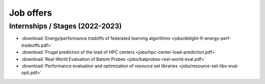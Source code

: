 Job offers
==========

Internships / Stages (2022-2023)
--------------------------------

- :download:`Energy/performance tradoffs of federated learning algorithms <jobs/delight-fl-energy-perf-tradeoffs.pdf>`
- :download:`Frugal prediction of the load of HPC centers <jobs/hpc-center-load-prediction.pdf>`
- :download:`Real-World Evaluation of Batsim Probes <jobs/batprobes-real-world-eval.pdf>`
- :download:`Performance evaluation and optimization of resource set libraries <jobs/resource-set-libs-eval-opti.pdf>`
